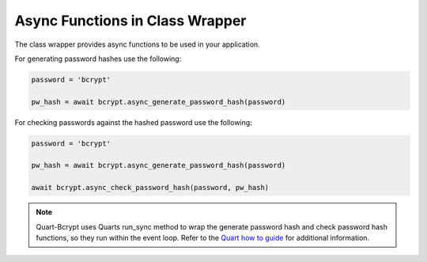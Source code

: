 .. _async_class_wrapper:

================================
Async Functions in Class Wrapper 
================================

The class wrapper provides async functions to be used in your application. 

For generating password hashes use the following:

.. code-block:: python

    password = 'bcrypt'

    pw_hash = await bcrypt.async_generate_password_hash(password)

For checking passwords against the hashed password use the following:

.. code-block:: python

    password = 'bcrypt'

    pw_hash = await bcrypt.async_generate_password_hash(password)

    await bcrypt.async_check_password_hash(password, pw_hash)

.. Note::
    Quart-Bcrypt uses Quarts run_sync method to wrap the generate password 
    hash and check password hash functions, so they run within the event loop. 
    Refer to the `Quart how to guide <https://quart.palletsprojects.com/en/latest/how_to_guides/sync_code.html>`_  
    for additional information. 


